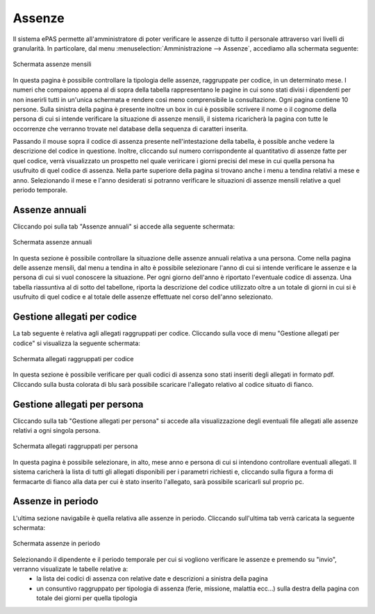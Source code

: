 Assenze
=======


Il sistema ePAS permette all'amministratore di poter verificare le assenze di tutto il personale attraverso vari livelli di granularità.
In particolare, dal menu :menuselection:`Amministrazione --> Assenze`, accediamo alla schermata seguente:

.. figure:: _static/images/assenzeMensili.png
   :scale: 40
   :align: center
   
   Schermata assenze mensili
   
In questa pagina è possibile controllare la tipologia delle assenze, raggruppate per codice, in un determinato mese.
I numeri che compaiono appena al di sopra della tabella rappresentano le pagine in cui sono stati divisi i dipendenti per non inserirli tutti in un'unica schermata e rendere così meno comprensibile la consultazione.
Ogni pagina contiene 10 persone. 
Sulla sinistra della pagina è presente inoltre un box in cui è possibile scrivere il nome o il cognome della persona di cui si intende verificare la situazione di assenze mensili, il sistema ricaricherà la pagina con tutte le occorrenze che verranno trovate nel database della sequenza di caratteri inserita. 

Passando il mouse sopra il codice di assenza presente nell'intestazione della tabella, è possible anche vedere la descrizione del codice in questione.
Inoltre, cliccando sul numero corrispondente al quantitativo di assenze fatte per quel codice, verrà visualizzato un prospetto nel quale veriricare i giorni precisi del mese in cui quella persona ha usufruito di quel codice di assenza.
Nella parte superiore della pagina si trovano anche i menu a tendina relativi a mese e anno. Selezionando il mese e l'anno desiderati si potranno verificare le situazioni di assenze mensili relative a quel periodo temporale.


Assenze annuali
---------------
 
Cliccando poi sulla tab "Assenze annuali" si accede alla seguente schermata:

.. figure:: _static/images/assenzeAnnuali.png
   :scale: 40
   :align: center
   
   Schermata assenze annuali
   
In questa sezione è possibile controllare la situazione delle assenze annuali relativa a una persona. Come nella pagina delle assenze mensili, dal menu a tendina in alto è possibile selezionare l'anno di cui si intende verificare le assenze e la persona di cui si vuol conoscere la situazione.
Per ogni giorno dell'anno è riportato l'eventuale codice di assenza. Una tabella riassuntiva al di sotto del tabellone, riporta la descrizione del codice utilizzato oltre a un totale di giorni in cui si è usufruito di quel codice e al totale delle assenze effettuate nel corso dell'anno selezionato.

Gestione allegati per codice
----------------------------

La tab seguente è relativa agli allegati raggruppati per codice.
Cliccando sulla voce di menu "Gestione allegati per codice" si visualizza la seguente schermata:

.. figure:: _static/images/allegatiCodice.png
   :scale: 40
   :align: center
   
   Schermata allegati raggruppati per codice
   
   
In questa sezione è possibile verificare per quali codici di assenza sono stati inseriti degli allegati in formato pdf. 
Cliccando sulla busta colorata di blu sarà possibile scaricare l'allegato relativo al codice situato di fianco.

Gestione allegati per persona
-----------------------------

Cliccando sulla tab "Gestione allegati per persona" si accede alla visualizzazione degli eventuali file allegati alle assenze relativi a ogni singola persona.

.. figure:: _static/images/allegatiPersona.png
   :scale: 40
   :align: center
   
   Schermata allegati raggruppati per persona
   
In questa pagina è possibile selezionare, in alto, mese anno e persona di cui si intendono controllare eventuali allegati.
Il sistema caricherà la lista di tutti gli allegati disponibili per i parametri richiesti e, cliccando sulla figura a forma di fermacarte di fianco alla data per cui è stato inserito l'allegato, sarà possibile scaricarli sul proprio pc.

Assenze in periodo
------------------

L'ultima sezione navigabile è quella relativa alle assenze in periodo. Cliccando sull'ultima tab verrà caricata la seguente schermata:

.. figure:: _static/images/assenzePeriodo.png
   :scale: 40
   :align: center
   
   Schermata assenze in periodo
   
Selezionando il dipendente e il periodo temporale per cui si vogliono verificare le assenze e premendo su "invio", verranno visualizate le tabelle relative a:
   * la lista dei codici di assenza con relative date e descrizioni a sinistra della pagina
   * un consuntivo raggruppato per tipologia di assenza (ferie, missione, malattia ecc...) sulla destra della pagina con totale dei giorni per quella tipologia
   
 

